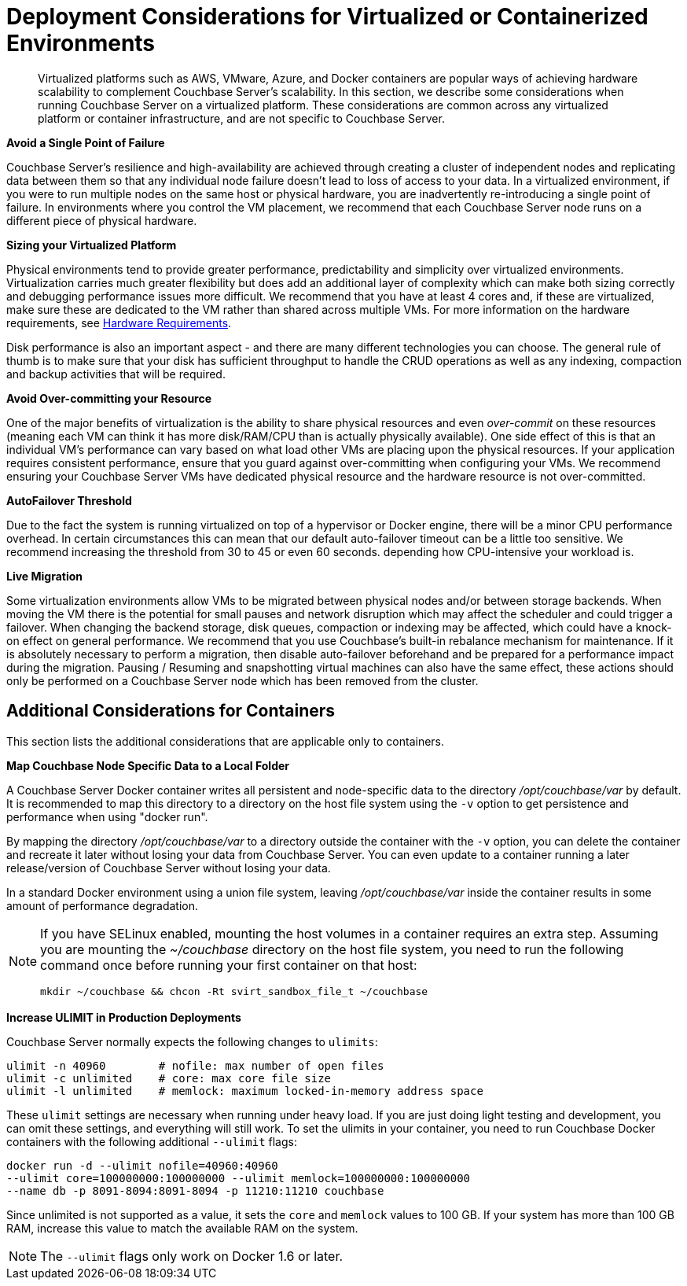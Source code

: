 [#topic_sg3_1fz_bx]
= Deployment Considerations for Virtualized or Containerized Environments

[abstract]
Virtualized platforms such as AWS, VMware, Azure, and Docker containers are popular ways of achieving hardware scalability to complement Couchbase Server's scalability.
In this section, we describe some considerations when running Couchbase Server on a virtualized platform.
These considerations are common across any virtualized platform or container infrastructure, and are not specific to Couchbase Server.

*Avoid a Single Point of Failure*

Couchbase Server's resilience and high-availability are achieved through creating a cluster of independent nodes and replicating data between them so that any individual node failure doesn't lead to loss of access to your data.
In a virtualized environment, if you were to run multiple nodes on the same host or physical hardware, you are inadvertently re-introducing a single point of failure.
In environments where you control the VM placement, we recommend that each Couchbase Server node runs on a different piece of physical hardware.

*Sizing your Virtualized Platform*

Physical environments tend to provide greater performance, predictability and simplicity over virtualized environments.
Virtualization carries much greater flexibility but does add an additional layer of complexity which can make both sizing correctly and debugging performance issues more difficult.
We recommend that you have at least 4 cores and, if these are virtualized, make sure these are dedicated to the VM rather than shared across multiple VMs.
For more information on the hardware requirements, see xref:pre-install.adoc[Hardware Requirements].

Disk performance is also an important aspect - and there are many different technologies you can choose.
The general rule of thumb is to make sure that your disk has sufficient throughput to handle the CRUD operations as well as any indexing, compaction and backup activities that will be required.

*Avoid Over-committing your Resource*

One of the major benefits of virtualization is the ability to share physical resources and even _over-commit_ on these resources (meaning each VM can think it has more disk/RAM/CPU than is actually physically available).
One side effect of this is that an individual VM's performance can vary based on what load other VMs are placing upon the physical resources.
If your application requires consistent performance, ensure that you guard against over-committing when configuring your VMs.
We recommend ensuring your Couchbase Server VMs have dedicated physical resource and the hardware resource is not over-committed.

*AutoFailover Threshold*

Due to the fact the system is running virtualized on top of a hypervisor or Docker engine, there will be a minor CPU performance overhead.
In certain circumstances this can mean that our default auto-failover timeout can be a little too sensitive.
We recommend increasing the threshold from 30 to 45 or even 60 seconds.
depending how CPU-intensive your workload is.

*Live Migration*

Some virtualization environments allow VMs to be migrated between physical nodes and/or between storage backends.
When moving the VM there is the potential for small pauses and network disruption which may affect the scheduler and could trigger a failover.
When changing the backend storage, disk queues, compaction or indexing may be affected, which could have a knock-on effect on general performance.
We recommend that you use Couchbase's built-in rebalance mechanism for maintenance.
If it is absolutely necessary to perform a migration, then disable auto-failover beforehand and be prepared for a performance impact during the migration.
Pausing / Resuming and snapshotting virtual machines can also have the same effect, these actions should only be performed on a Couchbase Server node which has been removed from the cluster.

== Additional Considerations for Containers

This section lists the additional considerations that are applicable only to containers.

*Map Couchbase Node Specific Data to a Local Folder*

A Couchbase Server Docker container writes all persistent and node-specific data to the directory [.path]_/opt/couchbase/var_ by default.
It is recommended to map this directory to a directory on the host file system using the `-v` option to get persistence and performance when using "docker run".

By mapping the directory [.path]_/opt/couchbase/var_ to a directory outside the container with the `-v` option, you can delete the container and recreate it later without losing your data from Couchbase Server.
You can even update to a container running a later release/version of Couchbase Server without losing your data.

In a standard Docker environment using a union file system, leaving [.path]_/opt/couchbase/var_ inside the container results in some amount of performance degradation.

[NOTE]
====
If you have SELinux enabled, mounting the host volumes in a container requires an extra step.
Assuming you are mounting the [.path]_~/couchbase_ directory on the host file system, you need to run the following command once before running your first container on that host:

----
mkdir ~/couchbase && chcon -Rt svirt_sandbox_file_t ~/couchbase
----
====

*Increase ULIMIT in Production Deployments*

Couchbase Server normally expects the following changes to [.param]`ulimits`:

----
ulimit -n 40960        # nofile: max number of open files
ulimit -c unlimited    # core: max core file size
ulimit -l unlimited    # memlock: maximum locked-in-memory address space
----

These [.param]`ulimit` settings are necessary when running under heavy load.
If you are just doing light testing and development, you can omit these settings, and everything will still work.
To set the ulimits in your container, you need to run Couchbase Docker containers with the following additional `--ulimit` flags:

----
docker run -d --ulimit nofile=40960:40960 
--ulimit core=100000000:100000000 --ulimit memlock=100000000:100000000 
--name db -p 8091-8094:8091-8094 -p 11210:11210 couchbase
----

Since unlimited is not supported as a value, it sets the `core` and `memlock` values to 100 GB.
If your system has more than 100 GB RAM, increase this value to match the available RAM on the system.

NOTE: The `--ulimit` flags only work on Docker 1.6 or later.
